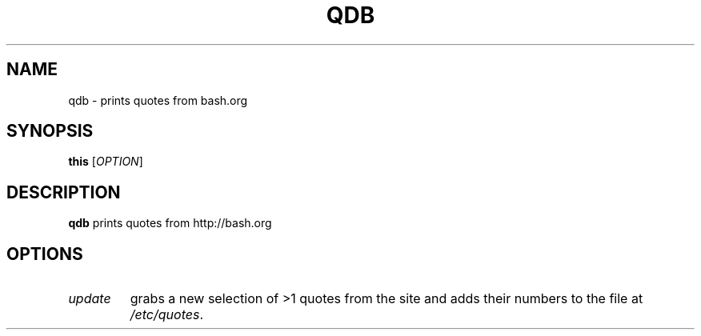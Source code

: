 .TH QDB 1
.SH NAME
qdb \- prints quotes from bash.org
.SH SYNOPSIS
.B this
[\fR\fIOPTION\fR]
.SH DESCRIPTION
.B qdb
prints quotes from http://bash.org
.SH OPTIONS
.TP
.BR \fIupdate\fR
grabs a new selection of >1 quotes from the site and adds their numbers to the file at \fI/etc/quotes\fR.
